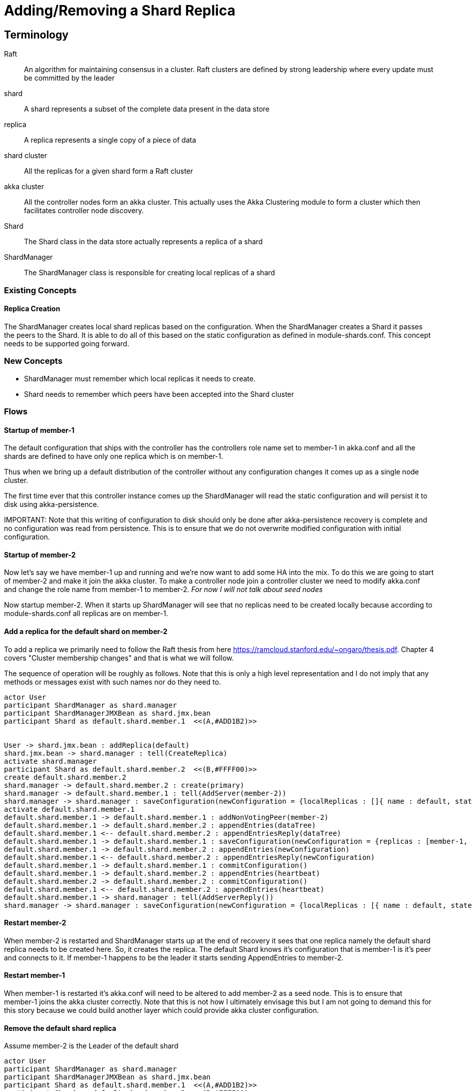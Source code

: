 = Adding/Removing a Shard Replica

== Terminology
Raft :: An algorithm for maintaining consensus in a cluster. Raft clusters are defined by strong leadership where
every update must be committed by the leader
shard :: A shard represents a subset of the complete data present in the data store
replica :: A replica represents a single copy of a piece of data
shard cluster :: All the replicas for a given shard form a Raft cluster
akka cluster :: All the controller nodes form an akka cluster. This actually uses the Akka Clustering module to
form a cluster which then facilitates controller node discovery.
Shard :: The Shard class in the data store actually represents a replica of a shard
ShardManager :: The ShardManager class is responsible for creating local replicas of a shard

=== Existing Concepts

==== Replica Creation

The ShardManager creates local shard replicas based on the configuration. When the ShardManager creates a Shard it
passes the peers to the Shard. It is able to do all of this based on the static configuration as defined in
module-shards.conf. This concept needs to be supported going forward.

=== New Concepts

* ShardManager must remember which local replicas it needs to create.
* Shard needs to remember which peers have been accepted into the Shard cluster

=== Flows

==== Startup of member-1

The default configuration that ships with the controller has the controllers role name set to member-1 in akka.conf
 and all the shards are defined to have only one replica which is on member-1.

Thus when we bring up a default distribution of the controller without any configuration changes it comes up as a
single node cluster.

The first time ever that this controller instance comes up the ShardManager will read the static configuration and
will persist it to disk using akka-persistence.

IMPORTANT:
Note that this writing of configuration to disk should only be done after akka-persistence recovery is complete and
no configuration was read from persistence. This is to ensure that we do not overwrite modified configuration with
initial configuration.

==== Startup of member-2

Now let's say we have member-1 up and running and we're now want to add some HA into the mix. To do this we are going
to start of member-2 and make it join the akka cluster. To make a controller node join a controller cluster we need to
modify akka.conf and change the role name from member-1 to member-2. __For now I will not talk about seed nodes__

Now startup member-2. When it starts up ShardManager will see that no replicas need to be created locally because
according to module-shards.conf all replicas are on member-1.


==== Add a replica for the default shard on member-2

To add a replica we primarily need to follow the Raft thesis from here https://ramcloud.stanford.edu/~ongaro/thesis.pdf.
Chapter 4 covers "Cluster membership changes" and that is what we will follow.

The sequence of operation will be roughly as follows. Note that this is only a high level representation and I do not
imply that any methods or messages exist with such names nor do they need to.

[plantuml]
....
actor User
participant ShardManager as shard.manager
participant ShardManagerJMXBean as shard.jmx.bean
participant Shard as default.shard.member.1  <<(A,#ADD1B2)>>


User -> shard.jmx.bean : addReplica(default)
shard.jmx.bean -> shard.manager : tell(CreateReplica)
activate shard.manager
participant Shard as default.shard.member.2  <<(B,#FFFF00)>>
create default.shard.member.2
shard.manager -> default.shard.member.2 : create(primary)
shard.manager -> default.shard.member.1 : tell(AddServer(member-2))
shard.manager -> shard.manager : saveConfiguration(newConfiguration = {localReplicas : []{ name : default, state: adding}]})
activate default.shard.member.1
default.shard.member.1 -> default.shard.member.1 : addNonVotingPeer(member-2)
default.shard.member.1 -> default.shard.member.2 : appendEntries(dataTree)
default.shard.member.1 <-- default.shard.member.2 : appendEntriesReply(dataTree)
default.shard.member.1 -> default.shard.member.1 : saveConfiguration(newConfiguration = {replicas : [member-1, member-2]})
default.shard.member.1 -> default.shard.member.2 : appendEntries(newConfiguration)
default.shard.member.1 <-- default.shard.member.2 : appendEntriesReply(newConfiguration)
default.shard.member.1 -> default.shard.member.1 : commitConfiguration()
default.shard.member.1 -> default.shard.member.2 : appendEntries(heartbeat)
default.shard.member.2 -> default.shard.member.2 : commitConfiguration()
default.shard.member.1 <-- default.shard.member.2 : appendEntries(heartbeat)
default.shard.member.1 -> shard.manager : tell(AddServerReply())
shard.manager -> shard.manager : saveConfiguration(newConfiguration = {localReplicas : [{ name : default, state: added}]})

....

==== Restart member-2

When member-2 is restarted and ShardManager starts up at the end of recovery it sees that one replica namely the
default shard replica needs to be created here. So, it creates the replica. The default Shard knows it's configuration
that is member-1 is it's peer and connects to it. If member-1 happens to be the leader it starts sending AppendEntries
to member-2.


==== Restart member-1

When member-1 is restarted it's akka.conf will need to be altered to add member-2 as a seed node. This is to ensure
that member-1 joins the akka cluster correctly. Note that this is not how I ultimately envisage this but I am not going
to demand this for this story because we could build another layer which could provide akka cluster configuration.

==== Remove the default shard replica

Assume member-2 is the Leader of the default shard

[plantuml]
....
actor User
participant ShardManager as shard.manager
participant ShardManagerJMXBean as shard.jmx.bean
participant Shard as default.shard.member.1  <<(A,#ADD1B2)>>
participant Shard as default.shard.member.2  <<(B,#FFFF00)>>

User -> shard.jmx.bean : addReplica(default)
shard.jmx.bean -> shard.manager : tell(DestroyReplica)
activate shard.manager
shard.manager -> shard.manager : saveConfiguration(newConfiguration = {localReplicas : [{ name : default, state: removing}]})
shard.manager -> default.shard.member.1 : tell(RemoveServer(member-2))
default.shard.member.1 -> default.shard.member.1 : saveConfiguration(newConfiguration = {replicas : [member-1]})
default.shard.member.1 -> default.shard.member.1 : commitConfiguration()
default.shard.member.1 -> shard.manager : tell(RemoveServerReply())
shard.manager -> shard.manager : saveConfiguration(newConfiguration = {localReplicas : [] })
shard.manager -> default.shard.member.2 : tell(PoisonPill)
destroy default.shard.member.2
....

==== Adding a third default shard replica

[plantuml]
....
actor User
participant ShardManager as shard.manager
participant ShardManagerJMXBean as shard.jmx.bean
participant Shard as default.shard.member.1  <<(A,#ADD1B2)>>
participant Shard as default.shard.member.2  <<(B,#FFFF00)>>


User -> shard.jmx.bean : addReplica(default)
shard.jmx.bean -> shard.manager : tell(CreateReplica)
activate shard.manager
participant Shard as default.shard.member.3  <<(C,#00CCCC)>>
create default.shard.member.3
shard.manager -> default.shard.member.3 : create(primary)
shard.manager -> default.shard.member.1 : tell(AddServer(member-2))
shard.manager -> shard.manager : saveConfiguration(newConfiguration = {localReplicas : [{ name : default, state: adding}]})
activate default.shard.member.1
default.shard.member.1 -> default.shard.member.1 : addNonVotingPeer(member-3)
default.shard.member.1 -> default.shard.member.2 : appendEntries(dataTree)
default.shard.member.1 <-- default.shard.member.2 : appendEntriesReply(dataTree)
default.shard.member.1 -> default.shard.member.1 : saveConfiguration(newConfiguration = {replicas : [member-1, member-2, member-3]})
default.shard.member.1 -> default.shard.member.2 : appendEntries(newConfiguration)
default.shard.member.1 <-- default.shard.member.2 : appendEntriesReply(newConfiguration)
default.shard.member.1 -> default.shard.member.1 : commitConfiguration()
default.shard.member.1 -> default.shard.member.2 : appendEntries(heartbeat)
default.shard.member.2 -> default.shard.member.2 : commitConfiguration()
default.shard.member.1 <-- default.shard.member.2 : appendEntries(heartbeat)
default.shard.member.1 -> shard.manager : tell(AddServerReply())
shard.manager -> shard.manager : saveConfiguration(newConfiguration = {localReplicas : [{ name : default, state: added}]})
default.shard.member.1 -> default.shard.member.3 : appendEntries(heartbeat)
default.shard.member.2 -> default.shard.member.3 : commitConfiguration()
default.shard.member.1 <-- default.shard.member.3 : appendEntries(heartbeat)
....

=== APIs

==== ShardManagerJMXBean

. boolean addReplica(String friendlyModuleName);


=== Configuration

==== ShardManager Configuration

localReplicas

. inventory
. topology
. ...


==== Shard Configuration

replicas

. member-1
. member-2
. member-3
. ....


==== RAFT Notes

- According to RAFT the new configuration must be adopted by all replicas (servers) as soon as it is added to the
  replicated log. Why?

The new configuration takes effect on each server as soon as it is added
to that server’s log: the Cnew entry is replicated to the Cnew servers, and **a majority of the new
configuration** is used to determine the Cnew entry’s commitment

Also if after replicating a new configuration if the leader fails and a new leader gets elected, the new leader
must ensure that no other configuration changes can happen before the current configuration is committed. If the new
configuration was not applied on replication the new leader may assume that it is already in a committed configuration
and allow a new configuration change to proceed.

- If a replica has already adopted a configuration and later if the log entry containing the new configuration
  had to be removed for some reason how do we revert to the old configuration?


==== Generating this document

- Install asciidoctor : http://asciidoctor.org/docs/install-toolchain/
[source, bash]
gem install asciidoctor

- Install asciidoctor pdf : http://asciidoctor.org/docs/convert-asciidoc-to-pdf/
[source, bash]
gem install --pre asciidoctor-pdf

- Install asciidoctor diagram : http://asciidoctor.org/docs/asciidoctor-diagram/
[source, bash]
gem install --pre asciidoctor-diagram

- Run command
[source, bash]
asciidoctor-pdf -r asciidoctor-diagram add-replica.adoc

add-replica.adoc can be found in the controller-repo under sal-distributed-datastore/docs
